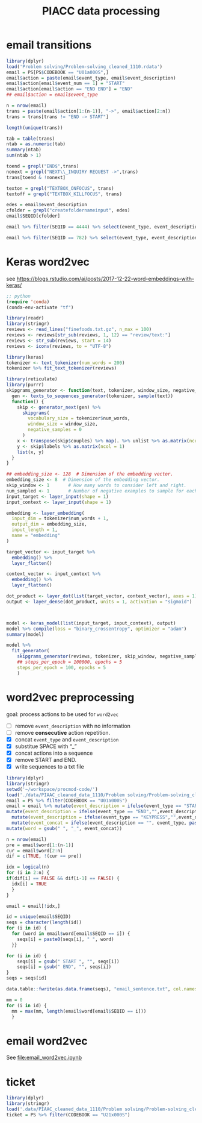 #+TITLE: PIACC data processing

# https://orgmode.org/manual/Export-Settings.html#Export-Settings
#+OPTIONS: H:4 num:nil toc:nil pri:t ::t |:t f:t <:t -:t \n:nil ':t ^:{}
#+OPTIONS: d:nil todo:t tags:not-in-toc tex:t

#+STARTUP: overview inlineimages logdone indent noalign
# noindent

# comment out for reveal.js
# #+SETUPFILE: ~/setup/my-theme-readtheorg.setup

#+PROPERTY: header-args :tangle
#+PROPERTY: header-args :eval never-export
#+PROPERTY: header-args:ein :session localhost
#+PROPERTY: header-args:jupyter-python :session *jupyter-piacc* :kernel tf

* email transitions
#+begin_src R
library(dplyr)
load('Problem solving/Problem-solving_cleaned_1110.rdata')
email = PS[PS$CODEBOOK == "U01a000S",]
email$action = paste(email$event_type, email$event_description)
email$action[email$event_num == 1] = "START"
email$action[email$action == "END END"] = "END"
## email$action = email$event_type
#+end_src

#+begin_src R
n = nrow(email)
trans = paste(email$action[1:(n-1)], "->", email$action[2:n])
trans = trans[trans != "END -> START"]
#+end_src

#+RESULTS:

#+begin_src R
length(unique(trans))
#+end_src

#+RESULTS:
: [1] 1775

#+begin_src R
tab = table(trans)
ntab = as.numeric(tab)
summary(ntab)
sum(ntab > 1)
#+end_src

#+RESULTS:
:    Min. 1st Qu.  Median    Mean 3rd Qu.    Max.
:    1.00    1.00    2.00   19.11    7.00 1353.00
: [1] 1014

#+begin_src R
toend = grepl("END$",trans)
nonext = grepl("NEXT\\_INQUIRY REQUEST ->",trans)
trans[toend & !nonext]
#+end_src

#+RESULTS:
#+begin_example
 [1] "TEXTBOX_KILLFOCUS id=endtask_txt2|*$value=Are you sure you want to continue to the next part of this task? -
END"
 [2] "TEXTBOX_KILLFOCUS id=endtask_txt2|*$value=Are you sure you want to continue to the next part of this task? -
END"
 [3] "KEYPRESS num=3_time=1000 -
END"
 [4] "TEXTBOX_KILLFOCUS id=endtask_txt2|*$value=Are you sure you want to continue to the next part of this task? -
END"
 [5] "KEYPRESS num=1_time=0 -
END"
 [6] "TEXTBOX_KILLFOCUS id=hlpMC_txt10|*$value=Send -
END"
 [7] "BREAKOFF REQUEST -
END"
 [8] "TEXTBOX_KILLFOCUS id=email_message|*$value= -
END"
 [9] "BREAKOFF REQUEST -
END"
[10] "BREAKOFF REQUEST -
END"
[11] "KEYPRESS num=3_time=0 -
END"
#+end_example

#+begin_src R
texton = grepl("TEXTBOX_ONFOCUS", trans)
textoff = grepl("TEXTBOX_KILLFOCUS", trans)
#+end_src

#+RESULTS:

#+begin_src R
edes = email$event_description
cfolder = grepl("createfoldernameinput", edes)
email$SEQID[cfolder]
#+end_src

#+RESULTS:
:  [1] 1120 1120  208  208  208  208  208  208 2339 2339 2339 2339 2487 2487 2487
: [16] 2487 2778 2778 3010 3010 3689 3689 3768 3768 3768 3768 3789 3789 3789 3789
: [31] 3838 3838 3909 3909 4042 4042 4080 4080 4087 4087 4149 4149 4149 4149 4435
: [46] 4435 4444 4444 4652 4652 4652 4652 4842 4842   74   74   74   74   74   74
: [61]   74   74   74   74  782  782  842  842

#+begin_src R
email %>% filter(SEQID == 4444) %>% select(event_type, event_description)
#+end_src

#+RESULTS:
#+begin_example
           event_type                              event_description
1               START                                  TEST_TIME=332
2                MENU                                   id=edit-menu
3  MENUITEM_newfolder                                  key=newfolder
4     TEXTBOX_ONFOCUS              id=createfoldernameinput|*$value=
5            KEYPRESS                               num=37_time=9000
6   TEXTBOX_KILLFOCUS    id=createfoldernameinput|*$value=Can Attend
7       ADD_FOLDER_ok                               id=addValidation
8       ADD_FOLDER_ok                               id=addValidation
9   ADD_FOLDER_cancel                                   id=addCancel
10          MAIL_DRAG                                id=u01a_item101
11        MAIL_VIEWED                                id=u01a_item102
12      FOLDER_VIEWED                          id=u01a_CanComeFolder
13         MAIL_MOVED    id=u01a_item101|*$target=u01a_CanComeFolder
14        MAIL_VIEWED                                id=u01a_item102
15          MAIL_DRAG                                id=u01a_item102
16      FOLDER_VIEWED                       id=u01a_CannotComeFolder
17         MAIL_MOVED id=u01a_item102|*$target=u01a_CannotComeFolder
18        MAIL_VIEWED                                id=u01a_item104
19        MAIL_VIEWED                                id=u01a_item103
20        MAIL_VIEWED                                id=u01a_item104
21        MAIL_VIEWED                                id=u01a_item104
22        MAIL_VIEWED                                id=u01a_item105
23          MAIL_DRAG                                id=u01a_item104
24      FOLDER_VIEWED                          id=u01a_CanComeFolder
25         MAIL_MOVED    id=u01a_item104|*$target=u01a_CanComeFolder
26        MAIL_VIEWED                                id=u01a_item105
27        MAIL_VIEWED                                id=u01a_item103
28        MAIL_VIEWED                                id=u01a_item105
29          MAIL_DRAG                                id=u01a_item103
30        MAIL_VIEWED                                id=u01a_item103
31      FOLDER_VIEWED                                   id=undefined
32      FOLDER_VIEWED                          id=u01a_CanComeFolder
33        MAIL_VIEWED                                id=u01a_item201
34        MAIL_VIEWED                                id=u01a_item202
35        MAIL_VIEWED                                id=u01a_item101
36        MAIL_VIEWED                                id=u01a_item104
37       NEXT_INQUIRY                                        REQUEST
38                END                                            END
#+end_example

#+begin_src R
email %>% filter(SEQID == 782) %>% select(event_type, event_description)
#+end_src

#+RESULTS:
#+begin_example
           event_type                         event_description
1               START                             TEST_TIME=332
2         MAIL_VIEWED                           id=u01a_item104
3         MAIL_VIEWED                           id=u01a_item101
4         MAIL_VIEWED                           id=u01a_item102
5         MAIL_VIEWED                           id=u01a_item104
6         MAIL_VIEWED                           id=u01a_item104
7         MAIL_VIEWED                           id=u01a_item104
8         MAIL_VIEWED                           id=u01a_item104
9         MAIL_VIEWED                           id=u01a_item104
10        MAIL_VIEWED                           id=u01a_item104
11      FOLDER_VIEWED                     id=u01a_CanComeFolder
12               MENU                              id=file-menu
13 MENUITEM_newfolder                             key=newfolder
14      FOLDER_VIEWED                           id=u01a_myMails
15    TEXTBOX_ONFOCUS         id=createfoldernameinput|*$value=
16           KEYPRESS                           num=8_time=4000
17  TEXTBOX_KILLFOCUS id=createfoldernameinput|*$value=CAN COME
18      ADD_FOLDER_ok                          id=addValidation
19        MAIL_VIEWED                           id=u01a_item104
20       TOOLBAR_help                                   id=help
21  TOOLBAR_replymail                              id=replymail
22        MAIL_VIEWED                           id=u01a_item105
23        MAIL_VIEWED                           id=u01a_item105
24        MAIL_VIEWED                           id=u01a_item105
25        MAIL_VIEWED                           id=u01a_item101
26               MENU                              id=edit-menu
27    MENUITEM_delete                                key=delete
28        MAIL_VIEWED                           id=u01a_item105
29               MENU                           id=message-menu
30    MENUITEM_delete                                key=delete
31    TOOLBAR_mailApp                                id=mailApp
32      FOLDER_VIEWED                     id=u01a_CanComeFolder
33               MENU                              id=file-menu
34 MENUITEM_newfolder                             key=newfolder
35      FOLDER_VIEWED                     id=u01a_CanComeFolder
36      ADD_FOLDER_ok                          id=addValidation
37       NEXT_INQUIRY                                   REQUEST
38                END                                       END
#+end_example

* Keras word2vec
:PROPERTIES:
:header-args:R: :results silent :session *R-Keras* :exports both :noweb yes :eval never-export
:END:

see https://blogs.rstudio.com/ai/posts/2017-12-22-word-embeddings-with-keras/

#+begin_src emacs-lisp
;; python
(require 'conda)
(conda-env-activate "tf")
#+end_src

#+RESULTS:
: Switched to conda environment: /Users/yunj/.conda/envs/r-tensorflow/

#+begin_src R :tangle word2vec.R
library(readr)
library(stringr)
reviews <- read_lines("finefoods.txt.gz", n_max = 100)
reviews <- reviews[str_sub(reviews, 1, 12) == "review/text:"]
reviews <- str_sub(reviews, start = 14)
reviews <- iconv(reviews, to = "UTF-8")
#+end_src

#+begin_src R :tangle word2vec.R
library(keras)
tokenizer <- text_tokenizer(num_words = 200)
tokenizer %>% fit_text_tokenizer(reviews)
#+end_src

#+begin_src R :tangle word2vec.R
library(reticulate)
library(purrr)
skipgrams_generator <- function(text, tokenizer, window_size, negative_samples) {
  gen <- texts_to_sequences_generator(tokenizer, sample(text))
  function() {
    skip <- generator_next(gen) %>%
      skipgrams(
        vocabulary_size = tokenizer$num_words,
        window_size = window_size,
        negative_samples = 0
      )
    x <- transpose(skip$couples) %>% map(. %>% unlist %>% as.matrix(ncol = 1))
    y <- skip$labels %>% as.matrix(ncol = 1)
    list(x, y)
  }
}
#+end_src

#+begin_src R :tangle word2vec.R
## embedding_size <- 128  # Dimension of the embedding vector.
embedding_size <- 8  # Dimension of the embedding vector.
skip_window <- 1       # How many words to consider left and right.
num_sampled <- 1       # Number of negative examples to sample for each word.
input_target <- layer_input(shape = 1)
input_context <- layer_input(shape = 1)
#+end_src

#+begin_src R :tangle word2vec.R
embedding <- layer_embedding(
  input_dim = tokenizer$num_words + 1,
  output_dim = embedding_size,
  input_length = 1,
  name = "embedding"
)

target_vector <- input_target %>%
  embedding() %>%
  layer_flatten()

context_vector <- input_context %>%
  embedding() %>%
  layer_flatten()

dot_product <- layer_dot(list(target_vector, context_vector), axes = 1)
output <- layer_dense(dot_product, units = 1, activation = "sigmoid")

#+end_src

#+begin_src R :tangle word2vec.R


model <- keras_model(list(input_target, input_context), output)
model %>% compile(loss = "binary_crossentropy", optimizer = "adam")
summary(model)

#+end_src


#+begin_src R :tangle word2vec.R
model %>%
  fit_generator(
    skipgrams_generator(reviews, tokenizer, skip_window, negative_samples),
    ## steps_per_epoch = 100000, epochs = 5
    steps_per_epoch = 100, epochs = 5
    )
#+end_src

* word2vec preprocessing
goal: process actions to be used for =word2vec=
- [-] remove =event_description= with no information
- [-] remove *consecutive* action repetition.
- [X] concat =event_type= and =event_description=
- [X] substitue SPACE with "_"
- [X] concat actions into a sequence
- [X] remove START and END.
- [X] write sequences to a txt file
#+begin_src R
library(dplyr)
library(stringr)
setwd('~/workspace/procmod-code/')
load('./data/PIAAC_cleaned_data_1110/Problem solving/Problem-solving_cleaned_1110.rdata')
email = PS %>% filter(CODEBOOK == "U01a000S")
email = email %>% mutate(event_description = ifelse(event_type == "START","",event_description)) %>%
mutate(event_description = ifelse(event_type == "END","",event_description)) %>%
  mutate(event_description = ifelse(event_type == "KEYPRESS","",event_description)) %>%
  mutate(event_concat = ifelse(event_description == "", event_type, paste0(event_type,"--",event_description))) %>%
mutate(word = gsub(" ", "_", event_concat))
#+end_src

#+RESULTS:

#+begin_src R
n = nrow(email)
pre = email$word[1:(n-1)]
cur = email$word[2:n]
dif = c(TRUE, !(cur == pre))

idx = logical(n)
for (i in 2:n) {
if(dif[i] == FALSE && dif[i-1] == FALSE) {
  idx[i] = TRUE
  }
}

email = email[!idx,]
#+end_src

#+RESULTS:

#+begin_src R
id = unique(email$SEQID)
seqs = character(length(id))
for (i in id) {
  for (word in email$word[email$SEQID == i]) {
    seqs[i] = paste0(seqs[i], " ", word)
  }}
#+end_src

#+RESULTS:

#+begin_src R
for (i in id) {
    seqs[i] = gsub(" START ", "", seqs[i])
    seqs[i] = gsub(" END", "", seqs[i])
}
seqs = seqs[id]
#+end_src

#+RESULTS:


#+begin_src R
data.table::fwrite(as.data.frame(seqs), "email_sentence.txt", col.names=F)
#+end_src

#+RESULTS:

#+begin_src R
mm = 0
for (i in id) {
  mm = max(mm, length(email$word[email$SEQID == i]))
  }
#+end_src

#+RESULTS:

* email word2vec
See [[file:email_word2vec.ipynb]]
* ticket
#+begin_src R
library(dplyr)
library(stringr)
load('.data/PIAAC_cleaned_data_1110/Problem solving/Problem-solving_cleaned_1110.rdata')
ticket = PS %>% filter(CODEBOOK == "U21x000S")
#+end_src

#+RESULTS:

* COMMENT Local Variables
# Local Variables:
# org-babel-default-header-args:R: ((:session . "*R-Org*") (:export . "both") (:results . "output replace"))
# flyspell-mode: -1
# End:

